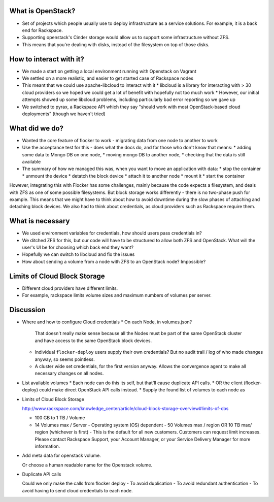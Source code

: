 What is OpenStack?
------------------
* Set of projects which people usually use to deploy infrastructure as a service solutions.
  For example, it is a back end for Rackspace.
* Supporting openstack's Cinder storage would allow us to support some infrastructure without ZFS.
* This means that you're dealing with disks, instead of the filesystem on top of those disks.

How to interact with it?
------------------------
* We made a start on getting a local environment running with Openstack on Vagrant
* We settled on a more realistic, and easier to get started case of Rackspace nodes
* This meant that we could use apache-libcloud to interact with it
  * libcloud is a library for interacting with > 30 cloud providers so we hoped we could get a lot of benefit with hopefully not too much work
  * However, our initial attempts showed up some libcloud problems, including particularly bad error reporting so we gave up
* We switched to pyrax, a Rackspace API which they say "should work with most OpenStack-based cloud deployments" (though we haven't tried)

What did we do?
---------------
* Wanted the core feature of flocker to work - migrating data from one node to another to work
* Use the acceptance test for this - does what the docs do, and for those who don't know that means:
  * adding some data to Mongo DB on one node,
  * moving mongo DB to another node,
  * checking that the data is still available
* The summary of how we managed this was, when you want to move an application with data:
  * stop the container
  * unmount the device
  * detatch the block device
  * attach it to another node
  * mount it
  * start the container

However, integrating this with Flocker has some challenges, mainly because the code expects a filesystem, and deals with ZFS as one of some possible filesystems.
But block storage works differently - there is no two-phase push for example.
This means that we might have to think about how to avoid downtime during the slow phases of attaching and detaching block devices.
We also had to think about credentials, as cloud providers such as Rackspace require them.

What is necessary
------------------
* We used environment variables for credentials, how should users pass credentials in?
* We ditched ZFS for this, but our code will have to be structured to allow both ZFS and OpenStack.
  What will the user's UI be for choosing which back end they want?
* Hopefully we can switch to libcloud and fix the issues
* How about sending a volume from a node with ZFS to an OpenStack node? Impossible?

Limits of Cloud Block Storage
-----------------------------

* Different cloud providers have different limits.
* For example, rackspace limits volume sizes and maximum numbers of volumes per server.

Discussion
----------

* Where and how to configure Cloud credentials
  * On each Node, in volumes.json?
    That doesn't really make sense because all the Nodes must be part of the same OpenStack cluster and have access to the same OpenStack block devices.
  * Individual ``flocker-deploy`` users supply their own credentials?
    But no audit trail / log of who made changes anyway, so seems pointless.
  * A cluster wide set credentials, for the first version anyway.
    Allows the convergence agent to make all necessary changes on all nodes.

* List available volumes
  * Each node can do this its self, but that'll cause duplicate API calls.
  * OR the client (flocker-deploy) could make direct OpenStack API calls instead.
  * Supply the found list of volumes to each node as

* Limits of Cloud Block Storage

  http://www.rackspace.com/knowledge_center/article/cloud-block-storage-overview#limits-of-cbs

  - 100 GB to 1 TB / Volume
  - 14 Volumes max / Server - Operating system (OS) dependent - 50 Volumes max
    / region OR 10 TB max/ region (whichever is first) - This is the default
    for all new customers. Customers can request limit increases. Please
    contact Rackspace Support, your Account Manager, or your Service Delivery
    Manager for more information.


* Add meta data for openstack volume.

  Or choose a human readable name for the Openstack volume.

* Duplicate API calls

  Could we only make the calls from  flocker deploy
  - To avoid duplication
  - To avoid redundant authentication
  - To avoid having to send cloud credentials to each node.
